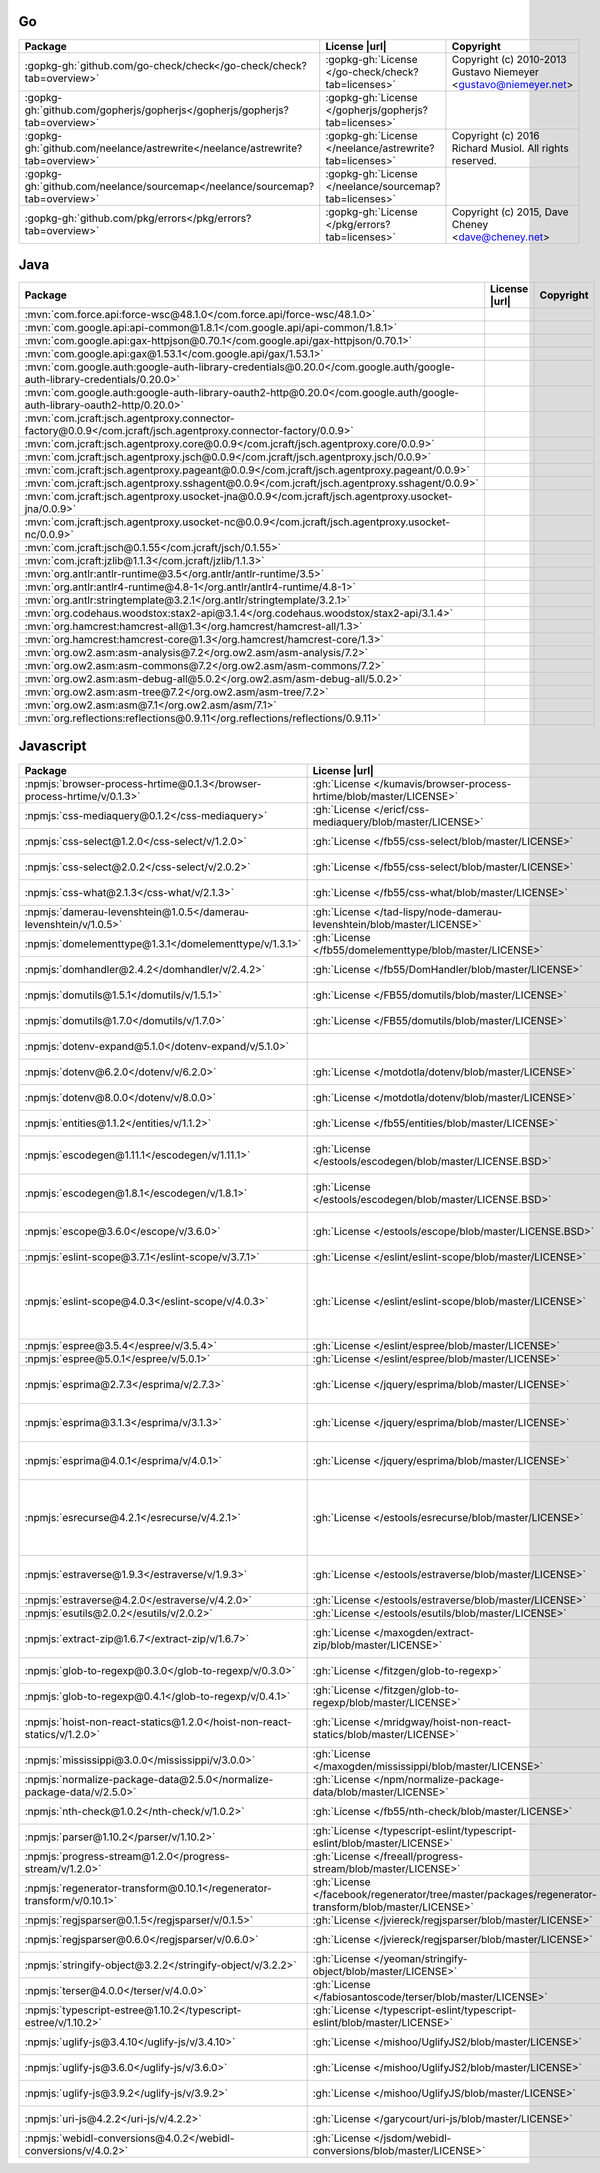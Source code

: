 Go
~~

.. list-table::
   :widths: 50 10 40
   :header-rows: 1
   :class: licenses

   * - Package
     - License |url|
     - Copyright

   * - :gopkg-gh:`github.com/go-check/check</go-check/check?tab=overview>`
     - :gopkg-gh:`License </go-check/check?tab=licenses>`
     - Copyright (c) 2010-2013 Gustavo Niemeyer <gustavo@niemeyer.net>
   * - :gopkg-gh:`github.com/gopherjs/gopherjs</gopherjs/gopherjs?tab=overview>`
     - :gopkg-gh:`License </gopherjs/gopherjs?tab=licenses>`
     -
   * - :gopkg-gh:`github.com/neelance/astrewrite</neelance/astrewrite?tab=overview>`
     - :gopkg-gh:`License </neelance/astrewrite?tab=licenses>`
     - Copyright (c) 2016 Richard Musiol. All rights reserved.
   * - :gopkg-gh:`github.com/neelance/sourcemap</neelance/sourcemap?tab=overview>`
     - :gopkg-gh:`License </neelance/sourcemap?tab=licenses>`
     -
   * - :gopkg-gh:`github.com/pkg/errors</pkg/errors?tab=overview>`
     - :gopkg-gh:`License </pkg/errors?tab=licenses>`
     - Copyright (c) 2015, Dave Cheney <dave@cheney.net>

Java
~~~~

.. list-table::
   :widths: 50 10 40
   :header-rows: 1
   :class: licenses

   * - Package
     - License |url|
     - Copyright

   * - :mvn:`com.force.api:force-wsc@48.1.0</com.force.api/force-wsc/48.1.0>`
     -
     -
   * - :mvn:`com.google.api:api-common@1.8.1</com.google.api/api-common/1.8.1>`
     -
     -
   * - :mvn:`com.google.api:gax-httpjson@0.70.1</com.google.api/gax-httpjson/0.70.1>`
     -
     -
   * - :mvn:`com.google.api:gax@1.53.1</com.google.api/gax/1.53.1>`
     -
     -
   * - :mvn:`com.google.auth:google-auth-library-credentials@0.20.0</com.google.auth/google-auth-library-credentials/0.20.0>`
     -
     -
   * - :mvn:`com.google.auth:google-auth-library-oauth2-http@0.20.0</com.google.auth/google-auth-library-oauth2-http/0.20.0>`
     -
     -
   * - :mvn:`com.jcraft:jsch.agentproxy.connector-factory@0.0.9</com.jcraft/jsch.agentproxy.connector-factory/0.0.9>`
     -
     -
   * - :mvn:`com.jcraft:jsch.agentproxy.core@0.0.9</com.jcraft/jsch.agentproxy.core/0.0.9>`
     -
     -
   * - :mvn:`com.jcraft:jsch.agentproxy.jsch@0.0.9</com.jcraft/jsch.agentproxy.jsch/0.0.9>`
     -
     -
   * - :mvn:`com.jcraft:jsch.agentproxy.pageant@0.0.9</com.jcraft/jsch.agentproxy.pageant/0.0.9>`
     -
     -
   * - :mvn:`com.jcraft:jsch.agentproxy.sshagent@0.0.9</com.jcraft/jsch.agentproxy.sshagent/0.0.9>`
     -
     -
   * - :mvn:`com.jcraft:jsch.agentproxy.usocket-jna@0.0.9</com.jcraft/jsch.agentproxy.usocket-jna/0.0.9>`
     -
     -
   * - :mvn:`com.jcraft:jsch.agentproxy.usocket-nc@0.0.9</com.jcraft/jsch.agentproxy.usocket-nc/0.0.9>`
     -
     -
   * - :mvn:`com.jcraft:jsch@0.1.55</com.jcraft/jsch/0.1.55>`
     -
     -
   * - :mvn:`com.jcraft:jzlib@1.1.3</com.jcraft/jzlib/1.1.3>`
     -
     -
   * - :mvn:`org.antlr:antlr-runtime@3.5</org.antlr/antlr-runtime/3.5>`
     -
     -
   * - :mvn:`org.antlr:antlr4-runtime@4.8-1</org.antlr/antlr4-runtime/4.8-1>`
     -
     -
   * - :mvn:`org.antlr:stringtemplate@3.2.1</org.antlr/stringtemplate/3.2.1>`
     -
     -
   * - :mvn:`org.codehaus.woodstox:stax2-api@3.1.4</org.codehaus.woodstox/stax2-api/3.1.4>`
     -
     -
   * - :mvn:`org.hamcrest:hamcrest-all@1.3</org.hamcrest/hamcrest-all/1.3>`
     -
     -
   * - :mvn:`org.hamcrest:hamcrest-core@1.3</org.hamcrest/hamcrest-core/1.3>`
     -
     -
   * - :mvn:`org.ow2.asm:asm-analysis@7.2</org.ow2.asm/asm-analysis/7.2>`
     -
     -
   * - :mvn:`org.ow2.asm:asm-commons@7.2</org.ow2.asm/asm-commons/7.2>`
     -
     -
   * - :mvn:`org.ow2.asm:asm-debug-all@5.0.2</org.ow2.asm/asm-debug-all/5.0.2>`
     -
     -
   * - :mvn:`org.ow2.asm:asm-tree@7.2</org.ow2.asm/asm-tree/7.2>`
     -
     -
   * - :mvn:`org.ow2.asm:asm@7.1</org.ow2.asm/asm/7.1>`
     -
     -
   * - :mvn:`org.reflections:reflections@0.9.11</org.reflections/reflections/0.9.11>`
     -
     -

Javascript
~~~~~~~~~~

.. list-table::
   :widths: 50 10 40
   :header-rows: 1
   :class: licenses

   * - Package
     - License |url|
     - Copyright

   * - :npmjs:`browser-process-hrtime@0.1.3</browser-process-hrtime/v/0.1.3>`
     - :gh:`License </kumavis/browser-process-hrtime/blob/master/LICENSE>`
     - Copyright 2014 kumavis
   * - :npmjs:`css-mediaquery@0.1.2</css-mediaquery>`
     - :gh:`License </ericf/css-mediaquery/blob/master/LICENSE>`
     - Copyright 2014 Yahoo! Inc.
   * - :npmjs:`css-select@1.2.0</css-select/v/1.2.0>`
     - :gh:`License </fb55/css-select/blob/master/LICENSE>`
     - Copyright (c) Felix Boehm. All rights reserved.
   * - :npmjs:`css-select@2.0.2</css-select/v/2.0.2>`
     - :gh:`License </fb55/css-select/blob/master/LICENSE>`
     - Copyright (c) Felix Boehm. All rights reserved.
   * - :npmjs:`css-what@2.1.3</css-what/v/2.1.3>`
     - :gh:`License </fb55/css-what/blob/master/LICENSE>`
     - Copyright (c) Felix Boehm. All rights reserved.
   * - :npmjs:`damerau-levenshtein@1.0.5</damerau-levenshtein/v/1.0.5>`
     - :gh:`License </tad-lispy/node-damerau-levenshtein/blob/master/LICENSE>`
     - Copyright (c) 2018, Tadeusz Łazurski. All rights reserved.
   * - :npmjs:`domelementtype@1.3.1</domelementtype/v/1.3.1>`
     - :gh:`License </fb55/domelementtype/blob/master/LICENSE>`
     - Copyright (c) Felix Boehm. All rights reserved.
   * - :npmjs:`domhandler@2.4.2</domhandler/v/2.4.2>`
     - :gh:`License </fb55/DomHandler/blob/master/LICENSE>`
     - Copyright (c) Felix Boehm. All rights reserved.
   * - :npmjs:`domutils@1.5.1</domutils/v/1.5.1>`
     - :gh:`License </FB55/domutils/blob/master/LICENSE>`
     - Copyright (c) Felix Boehm. All rights reserved.
   * - :npmjs:`domutils@1.7.0</domutils/v/1.7.0>`
     - :gh:`License </FB55/domutils/blob/master/LICENSE>`
     - Copyright (c) Felix Boehm. All rights reserved.
   * - :npmjs:`dotenv-expand@5.1.0</dotenv-expand/v/5.1.0>`
     -
     - Copyright (c) 2016, Scott Motte. All rights reserved.
   * - :npmjs:`dotenv@6.2.0</dotenv/v/6.2.0>`
     - :gh:`License </motdotla/dotenv/blob/master/LICENSE>`
     - Copyright (c) 2015, Scott Motte. All rights reserved.
   * - :npmjs:`dotenv@8.0.0</dotenv/v/8.0.0>`
     - :gh:`License </motdotla/dotenv/blob/master/LICENSE>`
     - Copyright (c) 2015, Scott Motte. All rights reserved.
   * - :npmjs:`entities@1.1.2</entities/v/1.1.2>`
     - :gh:`License </fb55/entities/blob/master/LICENSE>`
     - Copyright (c) Felix Boehm. All rights reserved.
   * - :npmjs:`escodegen@1.11.1</escodegen/v/1.11.1>`
     - :gh:`License </estools/escodegen/blob/master/LICENSE.BSD>`
     - Copyright (C) 2012 Yusuke Suzuki (twitter: @Constellation) and other contributors.
   * - :npmjs:`escodegen@1.8.1</escodegen/v/1.8.1>`
     - :gh:`License </estools/escodegen/blob/master/LICENSE.BSD>`
     - Copyright (C) 2012 Yusuke Suzuki (twitter: @Constellation) and other contributors.
   * - :npmjs:`escope@3.6.0</escope/v/3.6.0>`
     - :gh:`License </estools/escope/blob/master/LICENSE.BSD>`
     - Copyright (C) 2012-2013 Yusuke Suzuki (twitter: @Constellation) and other contributors.
   * - :npmjs:`eslint-scope@3.7.1</eslint-scope/v/3.7.1>`
     - :gh:`License </eslint/eslint-scope/blob/master/LICENSE>`
     -
   * - :npmjs:`eslint-scope@4.0.3</eslint-scope/v/4.0.3>`
     - :gh:`License </eslint/eslint-scope/blob/master/LICENSE>`
     - Copyright JS Foundation and other contributors, https://js.foundation. Copyright (C) 2012-2013 Yusuke Suzuki (twitter: @Constellation) and other contributors.
   * - :npmjs:`espree@3.5.4</espree/v/3.5.4>`
     - :gh:`License </eslint/espree/blob/master/LICENSE>`
     -
   * - :npmjs:`espree@5.0.1</espree/v/5.0.1>`
     - :gh:`License </eslint/espree/blob/master/LICENSE>`
     -
   * - :npmjs:`esprima@2.7.3</esprima/v/2.7.3>`
     - :gh:`License </jquery/esprima/blob/master/LICENSE>`
     - Copyright (c) jQuery Foundation, Inc. and Contributors, All Rights Reserved.
   * - :npmjs:`esprima@3.1.3</esprima/v/3.1.3>`
     - :gh:`License </jquery/esprima/blob/master/LICENSE>`
     - Copyright JS Foundation and other contributors, https://js.foundation/
   * - :npmjs:`esprima@4.0.1</esprima/v/4.0.1>`
     - :gh:`License </jquery/esprima/blob/master/LICENSE>`
     - Copyright JS Foundation and other contributors, https://js.foundation/
   * - :npmjs:`esrecurse@4.2.1</esrecurse/v/4.2.1>`
     - :gh:`License </estools/esrecurse/blob/master/LICENSE>`
     - Copyright (C) 2014 [Yusuke Suzuki](https://github.com/Constellation).  (twitter: [@Constellation](https://twitter.com/Constellation)) and other contributors.
   * - :npmjs:`estraverse@1.9.3</estraverse/v/1.9.3>`
     - :gh:`License </estools/estraverse/blob/master/LICENSE>`
     - Copyright (C) 2012-2016 Yusuke Suzuki (twitter: @Constellation) and other contributors.
   * - :npmjs:`estraverse@4.2.0</estraverse/v/4.2.0>`
     - :gh:`License </estools/estraverse/blob/master/LICENSE>`
     -
   * - :npmjs:`esutils@2.0.2</esutils/v/2.0.2>`
     - :gh:`License </estools/esutils/blob/master/LICENSE>`
     -
   * - :npmjs:`extract-zip@1.6.7</extract-zip/v/1.6.7>`
     - :gh:`License </maxogden/extract-zip/blob/master/LICENSE>`
     - Copyright (c) 2014 Max Ogden and other contributors. All rights reserved.
   * - :npmjs:`glob-to-regexp@0.3.0</glob-to-regexp/v/0.3.0>`
     - :gh:`License </fitzgen/glob-to-regexp>`
     - Copyright (c) 2013, Nick Fitzgerald
   * - :npmjs:`glob-to-regexp@0.4.1</glob-to-regexp/v/0.4.1>`
     - :gh:`License </fitzgen/glob-to-regexp/blob/master/LICENSE>`
     - Copyright (c) 2013, Nick Fitzgerald
   * - :npmjs:`hoist-non-react-statics@1.2.0</hoist-non-react-statics/v/1.2.0>`
     - :gh:`License </mridgway/hoist-non-react-statics/blob/master/LICENSE>`
     - Copyright (c) 2015, Yahoo! Inc. All rights reserved.. ----------------------------------------------------
   * - :npmjs:`mississippi@3.0.0</mississippi/v/3.0.0>`
     - :gh:`License </maxogden/mississippi/blob/master/LICENSE>`
     -
   * - :npmjs:`normalize-package-data@2.5.0</normalize-package-data/v/2.5.0>`
     - :gh:`License </npm/normalize-package-data/blob/master/LICENSE>`
     - Copyright (c) Meryn Stol ("Author"). All rights reserved.
   * - :npmjs:`nth-check@1.0.2</nth-check/v/1.0.2>`
     - :gh:`License </fb55/nth-check/blob/master/LICENSE>`
     - Copyright (c) Felix Boehm. All rights reserved.
   * - :npmjs:`parser@1.10.2</parser/v/1.10.2>`
     - :gh:`License </typescript-eslint/typescript-eslint/blob/master/LICENSE>`
     -
   * - :npmjs:`progress-stream@1.2.0</progress-stream/v/1.2.0>`
     - :gh:`License </freeall/progress-stream/blob/master/LICENSE>`
     - Copyright (c) Tobias Baunbæk <freeall@gmail.com>
   * - :npmjs:`regenerator-transform@0.10.1</regenerator-transform/v/0.10.1>`
     - :gh:`License </facebook/regenerator/tree/master/packages/regenerator-transform/blob/master/LICENSE>`
     -
   * - :npmjs:`regjsparser@0.1.5</regjsparser/v/0.1.5>`
     - :gh:`License </jviereck/regjsparser/blob/master/LICENSE>`
     -
   * - :npmjs:`regjsparser@0.6.0</regjsparser/v/0.6.0>`
     - :gh:`License </jviereck/regjsparser/blob/master/LICENSE>`
     - Copyright (c) Julian Viereck and Contributors, All Rights Reserved.
   * - :npmjs:`stringify-object@3.2.2</stringify-object/v/3.2.2>`
     - :gh:`License </yeoman/stringify-object/blob/master/LICENSE>`
     - Copyright (c) 2015, Yeoman team. All rights reserved.
   * - :npmjs:`terser@4.0.0</terser/v/4.0.0>`
     - :gh:`License </fabiosantoscode/terser/blob/master/LICENSE>`
     - Copyright 2012-2018 (c) Mihai Bazon <mihai.bazon@gmail.com>
   * - :npmjs:`typescript-estree@1.10.2</typescript-estree/v/1.10.2>`
     - :gh:`License </typescript-eslint/typescript-eslint/blob/master/LICENSE>`
     -
   * - :npmjs:`uglify-js@3.4.10</uglify-js/v/3.4.10>`
     - :gh:`License </mishoo/UglifyJS2/blob/master/LICENSE>`
     - Copyright 2012-2018 (c) Mihai Bazon <mihai.bazon@gmail.com>
   * - :npmjs:`uglify-js@3.6.0</uglify-js/v/3.6.0>`
     - :gh:`License </mishoo/UglifyJS2/blob/master/LICENSE>`
     - Copyright 2012-2019 (c) Mihai Bazon <mihai.bazon@gmail.com>
   * - :npmjs:`uglify-js@3.9.2</uglify-js/v/3.9.2>`
     - :gh:`License </mishoo/UglifyJS/blob/master/LICENSE>`
     - Copyright 2012-2019 (c) Mihai Bazon <mihai.bazon@gmail.com>
   * - :npmjs:`uri-js@4.2.2</uri-js/v/4.2.2>`
     - :gh:`License </garycourt/uri-js/blob/master/LICENSE>`
     - Copyright 2011 Gary Court. All rights reserved.
   * - :npmjs:`webidl-conversions@4.0.2</webidl-conversions/v/4.0.2>`
     - :gh:`License </jsdom/webidl-conversions/blob/master/LICENSE>`
     - Copyright (c) 2014, Domenic Denicola. All rights reserved.
